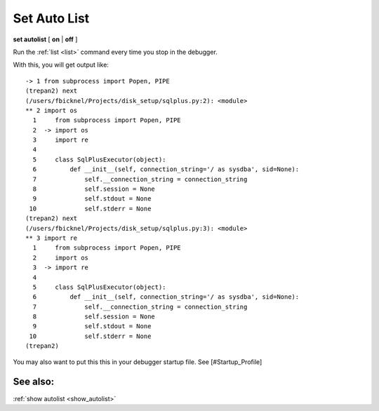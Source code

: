 .. _set_autolist:

Set Auto List
-------------

**set autolist** [ **on** | **off** ]

Run the :ref:`list <list>` command every time you stop in the
debugger.

With this, you will get output like:

::

    -> 1 from subprocess import Popen, PIPE
    (trepan2) next
    (/users/fbicknel/Projects/disk_setup/sqlplus.py:2): <module>
    ** 2 import os
      1     from subprocess import Popen, PIPE
      2  -> import os
      3     import re
      4
      5     class SqlPlusExecutor(object):
      6         def __init__(self, connection_string='/ as sysdba', sid=None):
      7             self.__connection_string = connection_string
      8             self.session = None
      9             self.stdout = None
     10             self.stderr = None
    (trepan2) next
    (/users/fbicknel/Projects/disk_setup/sqlplus.py:3): <module>
    ** 3 import re
      1     from subprocess import Popen, PIPE
      2     import os
      3  -> import re
      4
      5     class SqlPlusExecutor(object):
      6         def __init__(self, connection_string='/ as sysdba', sid=None):
      7             self.__connection_string = connection_string
      8             self.session = None
      9             self.stdout = None
     10             self.stderr = None
    (trepan2)

You may also want to put this this in your debugger startup file. See
[#Startup\_Profile]

See also:
+++++++++

:ref:`show autolist <show_autolist>`
